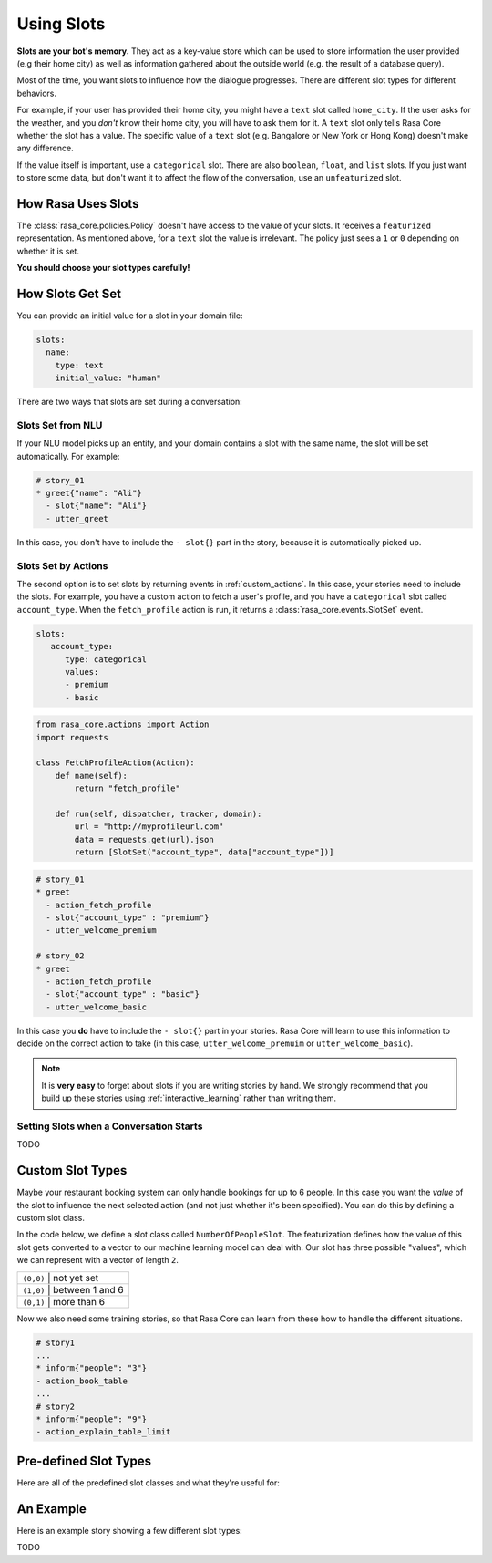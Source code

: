 .. _slots:

Using Slots
===========

**Slots are your bot's memory.** They act as a key-value store
which can be used to store information the user provided (e.g their home city)
as well as information gathered about the outside world (e.g. the result of a 
database query).

Most of the time, you want slots to influence how the dialogue progresses. 
There are different slot types for different behaviors. 

For example, if your user has provided their home city, you might have a ``text`` slot
called ``home_city``. If the user asks for the weather, and you *don't* know their home 
city, you will have to ask them for it. A ``text`` slot only tells Rasa Core whether
the slot has a value. The specific value of a ``text`` slot
(e.g. Bangalore or New York or Hong Kong) doesn't make any difference.

If the value itself is important, use a ``categorical`` slot. There are
also ``boolean``, ``float``, and ``list`` slots. 
If you just want to store some data, but don't want it to affect the flow
of the conversation, use an ``unfeaturized`` slot. 


How Rasa Uses Slots
-------------------

The :class:`rasa_core.policies.Policy` doesn't have access to the value of your slots.
It receives a ``featurized`` representation. 
As mentioned above, for a ``text`` slot the value is irrelevant. 
The policy just sees a ``1`` or ``0`` depending on whether it is set. 

**You should choose your slot types carefully!**

How Slots Get Set
-----------------

You can provide an initial value for a slot in your domain file:

.. code-block:: md

    slots:
      name:
        type: text
        initial_value: "human"


There are two ways that slots are set during a conversation:

Slots Set from NLU
~~~~~~~~~~~~~~~~~~

If your NLU model picks up an entity, and your domain contains a slot with the same name, 
the slot will be set automatically. For example:
       
.. code-block:: md

   # story_01
   * greet{"name": "Ali"}
     - slot{"name": "Ali"}
     - utter_greet

In this case, you don't have to include the ``- slot{}`` part in the story, because 
it is automatically picked up.


Slots Set by Actions
~~~~~~~~~~~~~~~~~~~~

The second option is to set slots by returning events in :ref:`custom_actions`.
In this case, your stories need to include the slots.
For example, you have a custom action to fetch a user's profile, and 
you have a ``categorical`` slot called ``account_type``. 
When the ``fetch_profile`` action is run, it returns a :class:`rasa_core.events.SlotSet`
event. 

.. code-block:: yaml

   slots:
      account_type:
         type: categorical
         values:
         - premium
         - basic

.. code-block:: python

   from rasa_core.actions import Action
   import requests

   class FetchProfileAction(Action):
       def name(self):
           return "fetch_profile"

       def run(self, dispatcher, tracker, domain):
           url = "http://myprofileurl.com"
           data = requests.get(url).json
           return [SlotSet("account_type", data["account_type"])]


.. code-block:: md

   # story_01
   * greet
     - action_fetch_profile
     - slot{"account_type" : "premium"}
     - utter_welcome_premium

   # story_02
   * greet
     - action_fetch_profile
     - slot{"account_type" : "basic"}
     - utter_welcome_basic


In this case you **do** have to include the ``- slot{}`` part in your stories.
Rasa Core will learn to use this information to decide on the correct action to 
take (in this case, ``utter_welcome_premuim`` or ``utter_welcome_basic``).

.. note::
   It is **very easy** to forget about slots if you are writing
   stories by hand. We strongly recommend that you build up these
   stories using :ref:`interactive_learning` rather than writing them.


Setting Slots when a Conversation Starts
~~~~~~~~~~~~~~~~~~~~~~~~~~~~~~~~~~~~~~~~

TODO

Custom Slot Types
-----------------

Maybe your restaurant booking system can only handle bookings for up to 6 people.
In this case you want the *value* of the slot to influence the 
next selected action (and not just whether it's been specified).
You can do this by defining a custom slot class. 

In the code below, we define a slot class called ``NumberOfPeopleSlot``.
The featurization defines how the value of this slot gets converted to a vector
to our machine learning model can deal with.
Our slot has three possible "values", which we can represent with a vector of length ``2``.

+---------------+------------------------------------------+
| ``(0,0)``   | not yet set                                |
+---------------+------------------------------------------+
| ``(1,0)``   | between 1 and 6                            |
+---------------+------------------------------------------+
| ``(0,1)``   | more than 6                                |
+---------------+------------------------------------------+


.. testcode::

   from rasa_core.slots import Slot
   
   class NumberOfPeopleSlot(Slot):
     
       def feature_dimensionality(self):
           return 2
    
       def as_feature(self):
           r = [0.0] * self.feature_dimensionality()
           if self.value:
               if self.value <= 6:
                   r[0] = 1.0
               else:
                   r[1] = 1.0
       return r

Now we also need some training stories, so that Rasa Core
can learn from these how to handle the different situations.


.. code-block:: md

   # story1
   ...
   * inform{"people": "3"}
   - action_book_table
   ...
   # story2
   * inform{"people": "9"}
   - action_explain_table_limit
   


Pre-defined Slot Types
----------------------

Here are all of the predefined slot classes and what they're useful for:

.. option:: text

   :Use For: User preferences where you only care whether or not they've
             been specified.
   :Example:
      .. sourcecode:: yaml

         slots:
            cuisine:
               type: text
   :Description:
       :class:`rasa_core.slots.Slot`
       Results in the feature of the slot being set to ``1`` if any value is set.
       Otherwise the feature will be set to ``0`` (no value is set).


.. option:: bool

   :Use For: True or False
   :Example:
      .. sourcecode:: yaml

         slots:
            is_authenticated:
               type: bool
   :Description:
       Checks if slot is set and if True


.. option:: categorical

   :Use For: Slots which can take one of N values
   :Example:
      .. sourcecode:: yaml

         slots:
            risk_level:
               type: categorical
               values:
               - low
               - medium
               - high

   :Description:
      Creates a one-hot encoding describing which of the ``values`` matched.


.. option:: float

   :Use For: Continuous values
   :Example:
      .. sourcecode:: yaml

         slots:
            temperature:
               type: float
               min_value: -100.0
               max_value:  100.0

   :Defaults: ``max_value=1.0``, ``min_value=0.0``
   :Description:
      All values below ``min_value`` will be treated as ``min_value``, the same
      happens for values above ``max_value``. Hence, if ``max_value`` is set to
      ``1``, there is no difference between the slot values ``2`` and ``3.5`` in
      terms of featurization (e.g. both values will influence the dialogue in
      the same way and the model can not learn to differentiate between them).


.. option:: list

   :Use For: Lists of values
   :Example:
      .. sourcecode:: yaml

         slots:
            shopping_items:
               type: list
   :Description:
       The feature of this slot is set to ``1`` if a value with a list is set,
       where the list is not empty. If no value is set, or the empty list is the
       set value, the feature will be ``0``. The **length of the list stored in
       the slot does not influence the dialogue**.


.. option:: unfeaturized

   :Use For: Data you want to store which shouldn't influence the dialogue flow
   :Example:
      .. sourcecode:: yaml

         slots:
            internal_user_id:
               type: unfeaturized
   :Description:
       There will not be any featurization of this slot, hence its value does
       not influence the dialogue flow and is ignored when predicting the next
       action the bot should run.


An Example
----------

Here is an example story showing a few different slot types:

TODO
